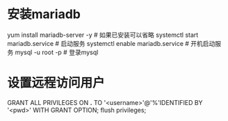 * 安装mariadb
yum install mariadb-server -y  # 如果已安装可以省略  
systemctl start mariadb.service  # 启动服务  
systemctl enable mariadb.service  # 开机启动服务  
mysql -u root -p  # 登录mysql

* 设置远程访问用户
GRANT ALL PRIVILEGES ON *.* TO '<username>'@'%'IDENTIFIED BY '<pwd>' WITH GRANT OPTION;
flush privileges;


